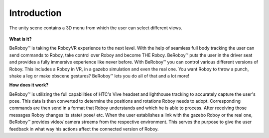 Introduction
============

.. figure:: images/beroboy_poster.*
   :align: center
   :alt: BeRoboy™
         
   The unity scene contains a 3D menu from which the user can select different views.
   
   

**What is it?**

BeRoboy™ is taking the RoboyVR experience to the next level. With the help of seamless full body tracking
the user can send commands to Roboy, take control over Roboy and become THE Roboy. BeRoboy™ puts the user
in the driver seat and provides a fully immersive experience like never before. With BeRoboy™ you can
control various different versions of Roboy. This includes a Roboy in VR, in a gazebo simulation and even
the real one. You want Roboy to throw a punch, shake a leg or make obscene gestures? BeRoboy™ lets you do
all of that and a lot more!



**How does it work?**

BeRoboy™ is utilizing the full capabilities of HTC's Vive headset and lighthouse tracking to accurately
capture the user's pose. This data is then converted to determine the positions and rotations Roboy needs
to adopt. Corresponding commands are then send in a format that Roboy understands and which he is able to
process. After receiving those messages Roboy changes its state/ pose/ etc. When the user establishes a
link with the gazebo Roboy or the real one, BeRoboy™ provides video/ camera streems from the respective
environment. This serves the purpose to give the user feedback in what way his actions affect the connected
version of Roboy.





  

